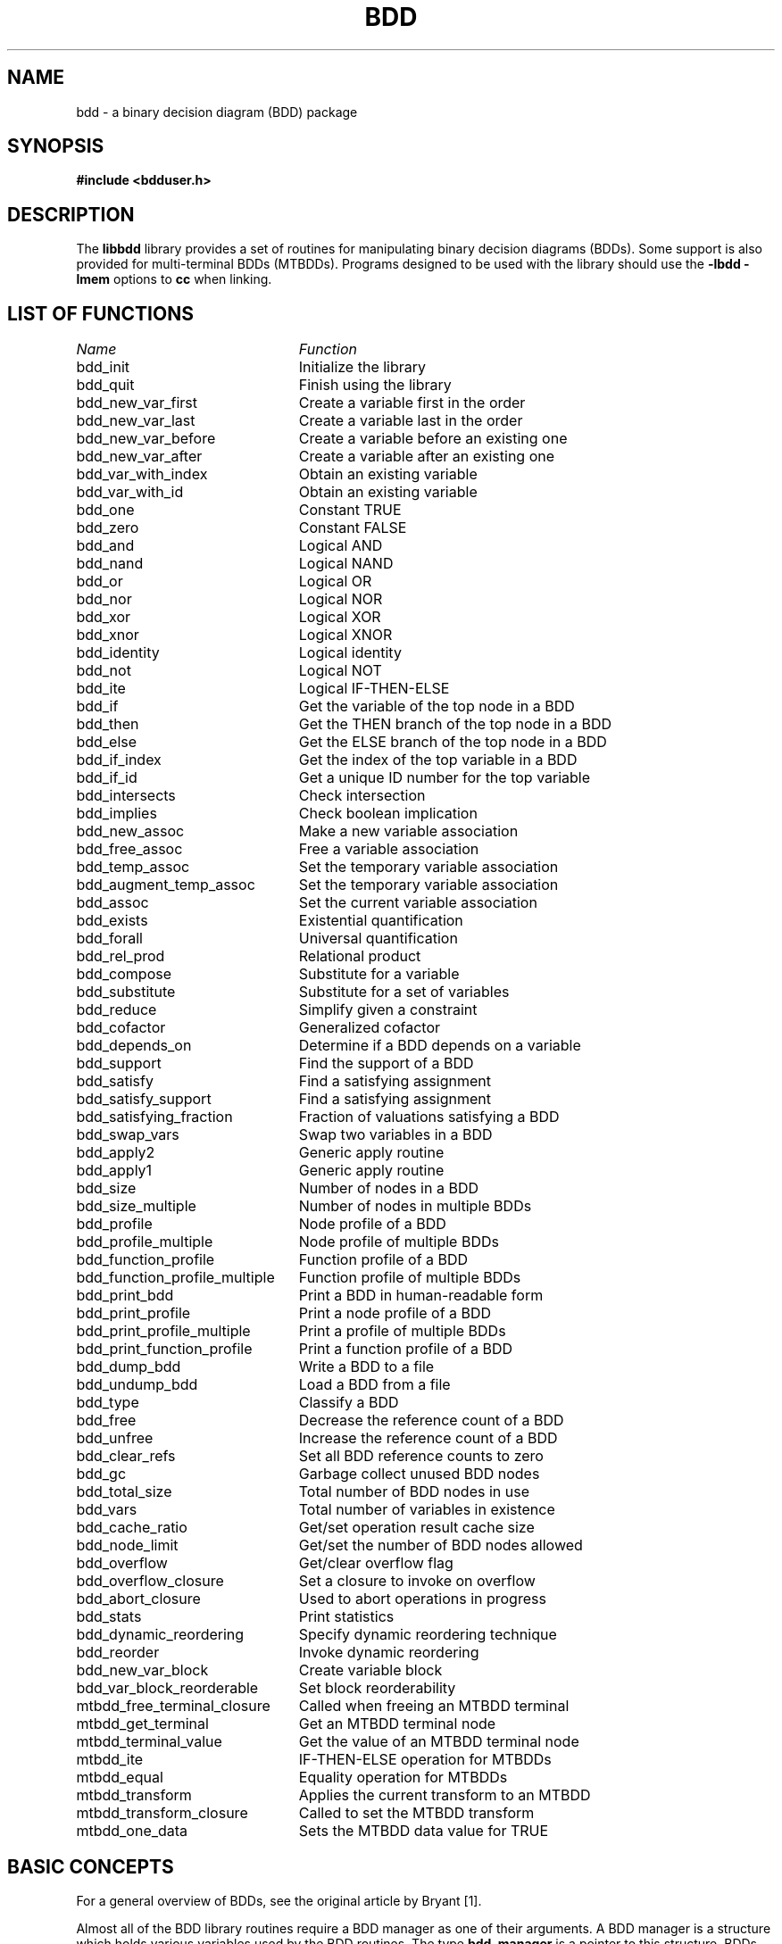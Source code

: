 .\" BDD library man page
.TH BDD 3 "11 June 1993"
.SH NAME
bdd \- a binary decision diagram (BDD) package
.SH SYNOPSIS
.B #include <bdduser.h>
.SH DESCRIPTION
The
.B libbdd
library provides a set of routines for manipulating binary decision
diagrams (BDDs).  Some support is also provided for multi-terminal
BDDs (MTBDDs).  Programs designed to be used with the library should
use the
.B -lbdd -lmem
options to
.B cc
when linking.
.SH "LIST OF FUNCTIONS"
.nf
.ta 3in
\fIName\fP	\fIFunction\fP
bdd_init	Initialize the library
bdd_quit	Finish using the library
bdd_new_var_first	Create a variable first in the order
bdd_new_var_last	Create a variable last in the order
bdd_new_var_before	Create a variable before an existing one
bdd_new_var_after	Create a variable after an existing one
bdd_var_with_index	Obtain an existing variable
bdd_var_with_id	Obtain an existing variable
bdd_one	Constant TRUE
bdd_zero	Constant FALSE
bdd_and	Logical AND
bdd_nand	Logical NAND
bdd_or	Logical OR
bdd_nor	Logical NOR
bdd_xor	Logical XOR
bdd_xnor	Logical XNOR
bdd_identity	Logical identity
bdd_not	Logical NOT
bdd_ite	Logical IF-THEN-ELSE
bdd_if	Get the variable of the top node in a BDD
bdd_then	Get the THEN branch of the top node in a BDD
bdd_else	Get the ELSE branch of the top node in a BDD
bdd_if_index	Get the index of the top variable in a BDD
bdd_if_id	Get a unique ID number for the top variable
bdd_intersects	Check intersection
bdd_implies	Check boolean implication
bdd_new_assoc	Make a new variable association
bdd_free_assoc	Free a variable association
bdd_temp_assoc	Set the temporary variable association
bdd_augment_temp_assoc	Set the temporary variable association
bdd_assoc	Set the current variable association
bdd_exists	Existential quantification
bdd_forall	Universal quantification
bdd_rel_prod	Relational product
bdd_compose	Substitute for a variable
bdd_substitute	Substitute for a set of variables
bdd_reduce	Simplify given a constraint
bdd_cofactor	Generalized cofactor
bdd_depends_on	Determine if a BDD depends on a variable
bdd_support	Find the support of a BDD
bdd_satisfy	Find a satisfying assignment
bdd_satisfy_support	Find a satisfying assignment
bdd_satisfying_fraction	Fraction of valuations satisfying a BDD
bdd_swap_vars	Swap two variables in a BDD
bdd_apply2	Generic apply routine
bdd_apply1	Generic apply routine
bdd_size	Number of nodes in a BDD
bdd_size_multiple	Number of nodes in multiple BDDs
bdd_profile	Node profile of a BDD
bdd_profile_multiple	Node profile of multiple BDDs
bdd_function_profile	Function profile of a BDD
bdd_function_profile_multiple	Function profile of multiple BDDs
bdd_print_bdd	Print a BDD in human-readable form
bdd_print_profile	Print a node profile of a BDD
bdd_print_profile_multiple	Print a profile of multiple BDDs
bdd_print_function_profile	Print a function profile of a BDD
bdd_dump_bdd	Write a BDD to a file
bdd_undump_bdd	Load a BDD from a file
bdd_type	Classify a BDD
bdd_free	Decrease the reference count of a BDD
bdd_unfree	Increase the reference count of a BDD
bdd_clear_refs	Set all BDD reference counts to zero
bdd_gc	Garbage collect unused BDD nodes
bdd_total_size	Total number of BDD nodes in use
bdd_vars	Total number of variables in existence
bdd_cache_ratio	Get/set operation result cache size
bdd_node_limit	Get/set the number of BDD nodes allowed
bdd_overflow	Get/clear overflow flag
bdd_overflow_closure	Set a closure to invoke on overflow
bdd_abort_closure	Used to abort operations in progress
bdd_stats	Print statistics
bdd_dynamic_reordering	Specify dynamic reordering technique
bdd_reorder	Invoke dynamic reordering
bdd_new_var_block	Create variable block
bdd_var_block_reorderable	Set block reorderability
mtbdd_free_terminal_closure	Called when freeing an MTBDD terminal
mtbdd_get_terminal	Get an MTBDD terminal node
mtbdd_terminal_value	Get the value of an MTBDD terminal node
mtbdd_ite	IF-THEN-ELSE operation for MTBDDs
mtbdd_equal	Equality operation for MTBDDs
mtbdd_transform	Applies the current transform to an MTBDD
mtbdd_transform_closure	Called to set the MTBDD transform
mtbdd_one_data	Sets the MTBDD data value for TRUE
.fi
.SH "BASIC CONCEPTS"
For a general overview of BDDs, see the original article by Bryant
[1].

Almost all of the BDD library routines require a BDD manager as one of
their arguments.  A BDD manager is a structure which holds various
variables used by the BDD routines.  The type
.B bdd_manager
is a pointer to this structure.  BDDs themselves are also represented
internally as structures.  The type
.B bdd
is a pointer to one of these structures.

There is a global ordering on the boolean variables which may appear
in a BDD.  The variable at the root of a BDD is earlier in the
ordering than all other variables in the BDD.  Each variable has an
index which represents its position in the ordering;
.I v1
appears before
.I v2
in the ordering if and only if the index for
.I v1
is less than the ordering for \fIv2\fR.  Each variable is also
assigned a unique ID number that is invariant.  Since variables can be
created at any position within the order, this is not true for the
index.  Also, the library supports dynamic variable reordering.  With
dynamic variable reordering, variables may be shuffled around in the
middle of an operation in order to reduce the number of BDD nodes in
use.

Some routines such as
.B bdd_substitute
require a mapping from variables to BDDs to operate.  This mapping is
supplied in the form of a variable association which is a set of
pairs.  The first element of each pair is the variable, and the second
element is the BDD that the variable is associated with.  Multiple
associations may exist at any one time.  Other routines such as
.B bdd_exists
require sets of variables.  Sets of variables are represented by
variable associations where only the fact that a variable is
associated with some BDD is significant.  There is one association,
called the temporary variable association, which is special in two
ways.  First, this association always exists.  Second, results are not
cached across calls when this association is used.  The temporary
association is intended for when an association will not be reused.
The advantage of using it is that setting the temporary association
does not require scanning the result cache to flush out-of-date
results.

The results returned by the library represent canonical forms and may
be checked for equivalence using the standard C comparison operators.
For example:

.nf
{
  bdd_manager bddm;
  bdd f;
  ...
  if (f == bdd_one(bddm))  /* Tautology check */
    ...
}
.fi

For checking for relations such as boolean implication, use
.B bdd_intersects
and \fBbdd_implies\fR.

Multi-terminal BDDs are like BDDs, except an MTBDD may have more than
just the constants TRUE and FALSE at the leaves.  Passing an MTBDD to
a routine expecting a BDD will give undefined results, except where
noted below.  MTBDDs are built up using
.B mtbdd_get_terminal
and \fBmtbdd_ite\fR.
.SH "STORAGE MANAGEMENT"
Each BDD node has an associated reference count which records the
number of references to the BDD (internal and external).  Whenever a
BDD is returned from a function, the reference count for its top node
is incremented.  (If the BDD did not exist before, the reference count
will be 1.)  Each time a garbage collection occurs, either internally
or because of a call to \fBbdd_gc\fR, all nodes which are not
referenced are reclaimed.  The reference count of a BDD may be
decremented by calling \fBbdd_free\fR.  This should be done whenever
possible for maximum space efficiency.  You may also specify a limit
for the total number of BDD nodes using \fBbdd_node_limit\fR.  If it
is not possible to complete an operation without exceeding this limit,
the operation is aborted and (by default) a null pointer is returned.
Whenever this happens, the reference counts of all nodes are restored
to what they were before the operation.  If a null pointer is passed
to a routine, the routine simply returns null.  Thus, it is not
necessary to check for overflows after each operation.  There is also
an internal flag that indicates whether any operation has caused an
overflow.  It may be read and reset by \fBbdd_overflow\fR.
Optionally, a user-defined closure may be invoked when an overflow
occurs; see \fBbdd_overflow_closure\fR.  Also see \fBbdd_free\fR,
\fBbdd_unfree\fR, \fBbdd_clear_refs\fR, \fBbdd_node_limit\fR and
\fBbdd_gc\fR.  The library also includes high-performance replacements
for
.B malloc
and \fBfree\fR.  See the discussion at the end of the section on
adding new routines.
.SH "DETAILED DESCRIPTION"
.B bdd_manager
.br
.B bdd_init()
.in +4
Creates and initializes a new BDD manager.  Multiple BDD managers may
exist at any time.
.LP
.B void
.br
.B bdd_quit(bddm)
.br
.B bdd_manager bddm;
.in +4
Deallocates the BDD manager given by
.B bddm
and all the storage associated with it.
.LP
.B bdd
.br
.B bdd_new_var_first(bddm)
.br
.B bdd_manager bddm;
.in +4
Creates a new variable at the start of the BDD variable ordering and
returns the BDD for it.
.LP
.B bdd
.br
.B bdd_new_var_last(bddm)
.br
.B bdd_manager bddm;
.in +4
Creates a new variable at the end of the BDD variable ordering and
returns the BDD for it.
.LP
.B bdd
.br
.B bdd_new_var_before(bddm, var)
.br
.B bdd_manager bddm;
.br
.B bdd var;
.in +4
Creates a new variable which is before
.B var
in the BDD variable ordering and returns the BDD for the new variable.
.LP
.B bdd
.br
.B bdd_new_var_after(bddm, var)
.br
.B bdd_manager bddm;
.br
.B bdd var;
.in +4
Creates a new variable which is after
.B var
in the BDD variable ordering and returns the BDD for the new variable.
.LP
.B bdd
.br
.B bdd_var_with_index(bddm, i)
.br
.B bdd_manager bddm;
.br
.B long i;
.in +4
If a variable with index
.B i
has been created, returns the BDD for the variable.  If no such
variable exists, returns null.  See also \fBbdd_if_index\fR.
.LP
.B bdd
.br
.B bdd_var_with_id(bddm, i)
.br
.B bdd_manager bddm;
.br
.B long i;
.in +4
If a variable with ID
.B i
has been created, returns the BDD for the variable.  If no such
variable has been created, returns null.  See also \fBbdd_if_id\fR.
.LP
.B bdd
.br
.B bdd_one(bddm)
.br
.B bdd_manager bddm;
.in +4
Returns the BDD for the constant TRUE.
.LP
.B bdd
.br
.B bdd_zero(bddm)
.br
.B bdd_manager bddm;
.in +4
Returns the BDD for the constant FALSE.
.LP
.B bdd
.br
.B bdd_and(bddm, f, g)
.br
.B bdd_manager bddm;
.br
.B bdd f, g;
.in +4
Returns the BDD for the logical AND of
.B f
and \fBg\fR.
.LP
.B bdd
.br
.B bdd_nand(bddm, f, g)
.br
.B bdd_manager bddm;
.br
.B bdd f, g;
.in +4
Returns the BDD for the logical NAND of
.B f
and \fBg\fR.
.LP
.B bdd
.br
.B bdd_or(bddm, f, g)
.br
.B bdd_manager bddm;
.br
.B bdd f, g;
.in +4
Returns the BDD for the logical OR of
.B f
and \fBg\fR.
.LP
.B bdd
.br
.B bdd_nor(bddm, f, g)
.br
.B bdd_manager bddm;
.br
.B bdd f, g;
.in +4
Returns the BDD for the logical NOR of
.B f
and \fBg\fR.
.LP
.B bdd
.br
.B bdd_xor(bddm, f, g)
.br
.B bdd_manager bddm;
.br
.B bdd f, g;
.in +4
Returns the BDD for the logical XOR of
.B f
and \fBg\fR.
.LP
.B bdd
.br
.B bdd_xnor(bddm, f, g)
.br
.B bdd_manager bddm;
.br
.B bdd f, g;
.in +4
Returns the BDD for the logical XNOR of
.B f
and \fBg\fR.
.LP
.B bdd
.br
.B bdd_identity(bddm, f)
.br
.B bdd_manager bddm;
.br
.B bdd f;
.in +4
Returns the BDD for \fBf\fR.  The only real effect of this function is
to increase the reference count of \fBf\fR.  Also works with MTBDDs.
.LP
.B bdd
.br
.B bdd_not(bddm, f)
.br
.B bdd_manager bddm;
.br
.B bdd f;
.in +4
Returns the BDD for the logical NOT of \fBf\fR.
.LP
.B bdd
.br
.B bdd_ite(bddm, f, g, h)
.br
.B bdd_manager bddm;
.br
.B bdd f, g, h;
.in +4
Returns the BDD for the logical operation IF
.B f
THEN
.B g
ELSE \fBh\fR.
.LP
.B bdd
.br
.B bdd_if(bddm, f)
.br
.B bdd_manager bddm;
.br
.B bdd f;
.in +4
Returns the BDD for the variable which labels the root of the BDD
given by \fBf\fR.  Also works with MTBDDs.  The result is undefined if
.B f
is one of the constants TRUE or FALSE or an MTBDD terminal node.
.LP
.B bdd
.br
.B bdd_then(bddm, f)
.br
.B bdd_manager bddm;
.br
.B bdd f;
.in +4
Returns the BDD for the THEN branch of the root of the BDD given by
\fBf\fR.  Also works with MTBDDs.  The result is undefined if
.B f
is one of the constants TRUE or FALSE or an MTBDD terminal node.
.LP
.B bdd
.br
.B bdd_else(bddm, f)
.br
.B bdd_manager bddm;
.br
.B bdd f;
.in +4
Returns the BDD for the ELSE branch of the root of the BDD given by
\fBf\fR.  Also works with MTBDDs.  The result is undefined if
.B f
is one of the constants TRUE or FALSE or an MTBDD terminal node.
.LP
.B long
.br
.B bdd_if_index(bddm, f)
.br
.B bdd_manager bddm;
.br
.B bdd f;
.in +4
Returns the index of the variable which labels the root of the BDD
given by \fBf\fR.  Also works with MTBDDs.  The result is undefined if
.B f
is one of the constants TRUE or FALSE or an MTBDD terminal node.  The
variable at the start of variable ordering has index 0, the next has
index 1, etc.  Note that creating new variables may change the index
of existing variables.  Dynamic reordering may also change the index
of variables.
.LP
.B long
.br
.B bdd_if_id(bddm, f)
.br
.B bdd_manager bddm;
.br
.B bdd f;
.in +4
Returns a unique ID number for the variable which labels the root of
the BDD given by \fBf\fR.  Also works with MTBDDs.  The result is
undefined if
.B f
is one of the constants TRUE or FALSE or an MTBDD terminal node.  The
ID for a variable is fixed at the time the variable is created and
never changes after that.
.LP
.B bdd
.br
.B bdd_intersects(bddm, f, g)
.br
.B bdd_manager bddm;
.br
.B bdd f, g;
.in +4
Computes a BDD that implies the conjunction of
.B f
and \fBg\fR.  If the conjunction is not FALSE, then the BDD returned
will not be FALSE.  Also, the function tries to construct as few new
nodes as possible.  This routine is intended for cases where you need
to test for a FALSE conjunction, and, when it the conjunction is not
FALSE, to obtain just one valuation satisfying both
.B f
and \fBg\fR.  A non-FALSE result from
.B bdd_intersects
can be passed directly to a routine like \fBbdd_satisfy_support\fR.
.LP
.B bdd
.br
.B bdd_implies(bddm, f, g)
.br
.B bdd_manager bddm;
.br
.B bdd f, g;
.in +4
This is equivalent to calling
.B bdd_intersects
with
.B f
and NOT \fBg\fR.
.LP
.B int
.br
.B bdd_new_assoc(bddm, assoc, pairs)
.br
.B bdd_manager bddm;
.br
.B bdd *assoc;
.br
.B int pairs;
.in +4
Creates or finds a variable association.  The association is specified
by
.B assoc
and should be a null-terminated array of BDDs.  If
.B pairs
is 0, the array is assumed to be an array of variables.  In this case,
each variable is paired with the BDD for TRUE.  Such an association
may essentially be viewed as specifying a set of variables for use
with routines such as \fBbdd_exists\fR.  If
.B pairs
is nonzero, then the even numbered array elements should be variables
and the odd numbered elements should be the BDDs which they are mapped
to.  In both cases, the return value is an integer identifier for this
association.  Note: if the given association is equivalent to one
which already exists, the same identifier is used for both, and the
reference count of the association is increased by one.
.LP
.B void
.br
.B bdd_free_assoc(bddm, id)
.br
.B bdd_manager bddm;
.br
.B int id;
.in +4
Decrements the reference count of the variable association with
identifier \fBid\fR, and frees it if the reference count becomes zero.
.LP
.B void
.br
.B bdd_temp_assoc(bddm, assoc, pairs)
.br
.B bdd_manager bddm;
.br
.B bdd *assoc;
.br
.B int pairs;
.in +4
Sets the temporary variable association.  The arguments
.B assoc
and
.B pairs
are as in \fBbdd_new_assoc\fR.
.LP
.B void
.br
.B bdd_augment_temp_assoc(bddm, assoc, pairs)
.br
.B bdd_manager bddm;
.br
.B bdd *assoc;
.br
.B int pairs;
.in +4
Add to the temporary variable association.  The arguments
.B assoc
and
.B pairs
are as in \fBbdd_new_assoc\fR.  Any existing associations are
overwritten.  This is mainly used when doing things like substituting
for all variables in a BDD.  It isn't necessary to clear out the
temporary association in such cases, so you can save a little time by
using this routine.
.LP
.B int
.br
.B bdd_assoc(bddm, id)
.br
.B bdd_manager bddm;
.br
.B int id;
.in +4
Sets the current variable association to the one identified by
\fBid\fR.  The identifier for the old current association is returned.
The temporary variable association has identifier -1.
.LP
.B bdd
.br
.B bdd_exists(bddm, f)
.br
.B bdd_manager bddm;
.br
.B bdd f;
.in +4
Returns the BDD for
.B f
with all the variables that are paired with something in the current
variable association existentially quantified out.
.LP
.B bdd
.br
.B bdd_forall(bddm, f)
.br
.B bdd_manager bddm;
.br
.B bdd f;
.in +4
Returns the BDD for
.B f
with all the variables that are paired with something in the current
variable association universally quantified out.
.LP
.B bdd
.br
.B bdd_rel_prod(bddm, f, g)
.br
.B bdd_manager bddm;
.br
.B bdd f, g;
.in +4
Returns the BDD for the logical AND of
.B f
and
.B g
with all the variables that are paired with something in the current
variable association existentially quantified out.  If
.B f
and
.B g
are viewed as boolean relations, this operation corresponds to
relational product.  This routine is generally much more efficient
than doing the operations separately.
.LP
.B bdd
.br
.B bdd_compose(bddm, f, g, h)
.br
.B bdd_manager bddm;
.br
.B bdd f, g, h;
.in +4
Returns the BDD for the substitution of
.B h
for the variable
.B g
in \fBf\fR.  When
.B h
does not depend on \fBg\fR, the operation may be viewed as composition
of boolean functions.  If
.B h
does depend on \fBg\fR, it corresponds to instantaneous substitution
in a boolean formula.
.LP
.B bdd
.br
.B bdd_substitute(bddm, f)
.br
.B bdd_manager bddm;
.br
.B bdd f;
.in +4
Returns the BDD for
.B f
under a substitution defined by the current variable association.
Each variable is replaced by its associated BDD.  The substitution is
effectively simultaneous.
.LP
.B bdd
.br
.B bdd_reduce(bddm, f, g)
.br
.B bdd_manager bddm;
.br
.B bdd f, g;
.in +4
Returns a BDD which agrees with
.B f
for all valuations which satisfy \fBg\fR.  The result is usually
smaller in terms of number of BDD nodes than \fBf\fR.  This operation
is typically used in state space searches to simplify the
representation for the set of states which will be expanded at each
step.
.LP
.B bdd
.br
.B bdd_cofactor(bddm, f, g)
.br
.B bdd_manager bddm;
.br
.B bdd f, g;
.in +4
Returns a BDD for the generalized cofactor of
.B f
by \fBg\fR.  The BDD indicated by
.B g
should not be the constant FALSE.  For some properties of this
operation, see Touati
.I et al.
[2].
.LP
.B int
.br
.B bdd_depends_on(bddm, f, g)
.br
.B bdd_manager bddm;
.br
.B bdd f;
.br
.B bdd g;
.in +4
Returns 1 if the BDD or MTBDD
.B f
depends on the variable given by the BDD \fBg\fR, and returns 0
otherwise.
.LP
.B void
.br
.B bdd_support(bddm, f, support)
.br
.B bdd_manager bddm;
.br
.B bdd f;
.br
.B bdd *support;
.in +4
Stores the support of
.B f
as a null-terminated sequence of variables in \fBsupport\fR.  Works
for MTBDDs also.
.LP
.B bdd
.br
.B bdd_satisfy(bddm, f)
.br
.B bdd_manager bddm;
.br
.B bdd f;
.in +4
Returns a BDD which is not false, implies \fBf\fR, and has at most one
BDD node at each level.  The BDD indicated by
.B f
should not be the constant FALSE.
.LP
.B bdd
.br
.B bdd_satisfy_support(bddm, f)
.br
.B bdd_manager bddm;
.br
.B bdd f;
.in +4
Returns a BDD which is not false, implies \fBf\fR, has at most one
BDD node at each level, and has a node labeled with each variable
which is paired with something in the current variable association.
If
.B f
is the constant FALSE, the result is undefined.
.LP
.B double
.br
.B bdd_satisfying_fraction(bddm, f)
.br
.B bdd_manager bddm;
.br
.B bdd f;
.in +4
Returns the fraction of valuations which satisfy \fBf\fR.  If
.B f
is a function of 
.I n
variables, then 2 to the power
.I n
times this fraction is the number of valuations which satisfy \fBf\fR.
.LP
.B bdd
.br
.B bdd_swap_vars(bddm, f, g, h)
.br
.B bdd_manager bddm;
.br
.B bdd f;
.br
.B bdd g;
.br
.B bdd h;
.in +4
Returns the BDD for
.B f
with
.B g
substituted for
.B h
and
.B h
substituted for \fBg\fR.  The substitution is effectively
simultaneous.
.LP
.B bdd
.br
.B bdd_apply2(bddm, terminal_fn, f, g, env)
.br
.B bdd_manager bddm;
.br
.B bdd (*terminal_fn)();
.br
.B bdd f;
.br
.B bdd g;
.br
.B pointer env;
.in +4
This is a generic two-argument operation.  The behavior of the
operation on terminal values is given by \fBterminal_fn\fR.  It should
take as arguments: the BDD manager, pointers to two BDDs (the
arguments for the call), and the pointer given by \fBenv\fR.  If the
value of the call can be determined immediately from the arguments, it
should return that value.  Otherwise, it should return a null pointer.
In this case, it may also use the BDD pointers that it received to
alter the arguments to the call.  A typical use for this ability is to
put the arguments in a canonical order for commutative operations.
The function should not alter the reference counts of either the
arguments or the returned value.  Also, the returned value (if
non-null) has its temporary reference count incremented once
automatically.  If your function always returns one of the arguments
or TRUE or FALSE, this is the right thing and you don't have to worry
about it.  If you want to call other routines to determine the return
value, you should read the section on adding new routines below.
Works with MTBDDs.
.LP
.B bdd
.br
.B bdd_apply1(bddm, terminal_fn, f, env)
.br
.B bdd_manager bddm;
.br
.B bdd (*terminal_fn)();
.br
.B bdd f;
.br
.B pointer env;
.in +4
This is a generic one-argument operation.  It is basically like
\fBbdd_apply2\fR, except that
.B terminal_fn
takes a single BDD pointer argument instead of the pair of pointers in
the two-argument case.  Works with MTBDDs.
.LP
.B long
.br
.B bdd_size(bddm, f, negout)
.br
.B bdd_manager bddm;
.br
.B bdd f;
.br
.B int negout;
.in +4
Returns the number of nodes in \fBf\fR.  The parameter
.B negout
is a flag indicating whether negative output pointers should be
considered.  The library uses this type of pointer flag internally,
so if the flag is nonzero, the actual number of nodes used is
returned.  If the flag is zero, the return value is the number of
nodes which would be needed to represent
.B f
using a basic BDD.  Works for MTBDDs too.
.LP
.B long
.br
.B bdd_size_multiple(bddm, fs, negout)
.br
.B bdd_manager bddm;
.br
.B bdd *fs;
.br
.B int negout;
.in +4
Returns the number of nodes in the set of BDDs or MTBDDs given by
\fBfs\fR, which should be a null-terminated array.  Nodes which are
shared among the BDDs are only counted once.  The parameter
.B negout
is as in \fBbdd_size\fR.
.LP
.B void
.br
.B bdd_profile(bddm, f, level_counts, negout)
.br
.B bdd_manager bddm;
.br
.B bdd f;
.br
.B long *level_counts;
.br
.B int negout;
.in +4
Returns the ``node profile'' of \fBf\fR, i.e., the number of nodes at
each level in \fBf\fR.  The parameter
.B level_counts
should be an array of longs of size one plus the number of variables
in existence (see \fBbdd_vars\fR).  On return, this array holds the
profile; the \fIi\fRth entry is the number of nodes labeled with the
variable of index \fIi\fR.  The last entry corresponds to the nodes
for TRUE and FALSE.  The parameter
.B negout
is as in \fBbdd_size\fR.  Works for MTBDDs too; in this case, the
last entry corresponds to the MTBDD terminal nodes.
.LP
.B void
.br
.B bdd_profile_multiple(bddm, fs, level_counts, negout)
.br
.B bdd_manager bddm;
.br
.B bdd* fs;
.br
.B long *level_counts;
.br
.B int negout;
.in +4
Returns the ``node profile'' of the set of BDDs or MTBDDs given by
\fBfs\fR, which should be a null-terminated array.  The parameters
\fBlevel_counts\fR and
.B negout
are as in \fBbdd_profile\fR.
.LP
.B void
.br
.B bdd_function_profile(bddm, f, func_counts)
.br
.B bdd_manager bddm;
.br
.B bdd f;
.br
.B long *func_counts;
.in +4
Returns the ``function profile'' of \fBf\fR, i.e., the number of
functions at or below each level in \fBf\fR.  The parameter
.B func_counts
should be an array of longs of size one plus the number of variables
in existence (see \fBbdd_vars\fR).  On return, this array holds the
profile.  The \fIi\fRth entry corresponds to the number of functions
which can be obtained by restricting those variables of index less
than \fIi\fR, provided that
.B f
has at least one node labeled with the variable of index \fIi\fR.  If
.B f
has no nodes labeled with the variable of index \fIi\fR, then the
\fIi\fRth entry of the profile is 0.  Works for MTBDDs also.
.LP
.B void
.br
.B bdd_function_profile_multiple(bddm, fs, func_counts)
.br
.B bdd_manager bddm;
.br
.B bdd *fs;
.br
.B long *func_counts;
.in +4
Returns the ``function profile'' of the set of BDDs or MTBDDs given by
\fBfs\fR, which should be a null-terminated array.  The parameter
.B func_counts
is as in \fBbdd_function_profile\fR.
.LP
.B void
.br
.B bdd_print_bdd(bddm, f, naming_fn, terminal_id_fn, env, fp)
.br
.B bdd_manager bddm;
.br
.B bdd f;
.br
.B char *(*naming_fn)();
.br
.B char *(*terminal_id_fn)();
.br
.B pointer env;
.br
.B FILE *fp;
.in +4
Prints a human-readable representation of the BDD or MTBDD
.B f
to the file given by \fBfp\fR.  The
.B naming_fn
should be a pointer to a function taking a \fBbdd_manager\fR, a
.B bdd
and the pointer given by \fBenv\fR.  This function should return
either a null pointer or a string that is the name of the supplied
variable.  If it returns a null pointer, a default name is generated
based on the index of the variable.  It is also legal for
.B naming_fn
to be null; in this case, default names are generated for all variables.
The macro
.B bdd_naming_fn_none
is a null pointer of suitable type.
.B terminal_id_fn
should be a pointer to a function taking a
.B bdd_manager
and two longs, plus the pointer given by \fBenv\fR.  It should
return either a null pointer or a string representing the MTBDD
terminal represented by the given value.  If it returns a null
pointer, or if
.B terminal_id_fn
is null, then default names are generated for the terminals.
The macro
.B bdd_terminal_id_fn_none
is a null pointer of suitable type.
.LP
.B void
.br
.B bdd_print_profile(bddm, f, naming_fn, env, width, fp)
.br
.B bdd_manager bddm;
.br
.B bdd f;
.br
.B char *(*naming_fn)();
.br
.B pointer env;
.br
.B int width;
.br
.B FILE *fp;
.in +4
Prints a node profile of a BDD in histogram form.  The argument
.B naming_fn
should be as described in \fBbdd_print_bdd\fR.  The width of the
output stream is specified by \fBwidth\fR.  This is used to determine
how to scale the histogram.
.LP
.B void
.br
.B bdd_print_profile_multiple(bddm, fs, naming_fn, env, width, fp)
.br
.B bdd_manager bddm;
.br
.B bdd *fs;
.br
.B char *(*naming_fn)();
.br
.B pointer env;
.br
.B int width;
.br
.B FILE *fp;
.in +4
Prints a node profile of a set of BDDs, which should be given as a
null-terminated array.  The other arguments are as in
\fBbdd_print_profile\fR.
.LP
.B void
.br
.B bdd_print_function_profile(bddm, f, naming_fn, env, width, fp)
.br
.B bdd_manager bddm;
.br
.B bdd f;
.br
.B char *(*naming_fn)();
.br
.B pointer env;
.br
.B int width;
.br
.B FILE *fp;
.in +4
Prints a function profile of a BDD in histogram form.  The arguments
are the same as those to \fBbdd_print_profile\fR.
.LP
.B int
.br
.B bdd_dump_bdd(bddm, f, vars, fp)
.br
.B bdd_manager bddm;
.br
.B bdd f;
.br
.B bdd *vars;
.br
.B FILE *fp;
.in +4
Writes an encoded description of the BDD or MTBDD
.B f
to the file given by \fBfp\fR.  The argument
.B vars
should be a null-terminated array of variables that include the
support of \fBf\fR.  These variables need not be in order of
increasing index.  The function returns a nonzero value if
.B f
was written to the file successfully.
.LP
.B bdd
.br
.B bdd_undump_bdd(bddm, vars, fp, error)
.br
.B bdd_manager bddm;
.br
.B bdd *vars;
.br
.B FILE *fp;
.br
.B int *error;
.in +4
Loads an encoded description of a BDD or MTBDD from the file given by
\fBfp\fR.  The argument
.B vars
should be a null-terminated array of variables that will become the
support of the BDD.  As in \fBbdd_dump_bdd\fR, these need not be in
order of increasing index.  If the same array of variables is used in
dumping and undumping, the BDD returned will be equal to the one that
was dumped.  More generally, if the array
.B v1
is used when dumping, and the array
.B v2
is used when undumping, the BDD returned will be equal to the original
BDD with the \fIi\fRth variable in
.B v2
substituted for the \fIi\fRth variable in
.B v1
for all \fIi\fR.  Null is returned if the operation fails for some
reason (node limit reached, I/O error, invalid file format, etc.).
In this case, an error code is stored in \fBerror\fR.  The code will
be one of the following.
.nf
.ta 3in
\fIValue\fR	\fIMeaning\fR
BDD_UNDUMP_FORMAT	Invalid file format
BDD_UNDUMP_OVERFLOW	Node limit exceeded
BDD_UNDUMP_IOERROR	File I/O error
BDD_UNDUMP_EOF	Unexpected EOF
.fi
.LP
.B int
.br
.B bdd_type(bddm, f)
.br
.B bdd_manager bddm;
.br
.B bdd f;
.in +4
Returns an integer classifying the BDD or MTBDD \fBf\fR.  The possible
return values and their meanings are as follows.
.nf
.ta 3in
\fIValue\fR	\fIMeaning\fR
BDD_TYPE_OVERFLOW	\fBf\fR is a null pointer
BDD_TYPE_ZERO	\fBf\fR is the constant FALSE
BDD_TYPE_ONE	\fBf\fR is the constant TRUE
BDD_TYPE_CONSTANT	\fBf\fR is an MTBDD constant
BDD_TYPE_POSVAR	\fBf\fR is a variable
BDD_TYPE_NEGVAR	\fBf\fR is the negation of a variable
BDD_TYPE_NONTERMINAL	\fBf\fR is not one of the above
.fi
.LP
.B void
.br
.B bdd_free(bddm, f)
.br
.B bdd_manager bddm;
.br
.B bdd f;
.in +4
Decreases the reference count of
.B f
by one.  When the reference count of a BDD or MTBDD node reaches 0,
the node and any of its children that are not otherwise referenced may
eventually be garbage collected and reused.  Intermediate results and
unused BDDs and MTBDDs should be freed whenever possible.  For
example:

.nf
bdd
f_or_g_and_h(bddm, f, g, h)
     bdd_manager bddm;
     bdd f, g, h;
{
  bdd temp, result;
  temp=bdd_and(bddm, g, h);
  result=bdd_or(bddm, f, temp);
  bdd_free(bddm, temp);    /* Free intermediate */
  return (result);
}
.fi
.LP
.B void
.br
.B bdd_unfree(bddm, f)
.br
.B bdd_manager bddm;
.br
.B bdd f;
.in +4
Increases the reference count of
.B f
by one.  This is usually used in conjunction with
\fBbdd_clear_refs\fR.  Works with MTBDDs.
.LP
.B void
.br
.B bdd_clear_refs(bddm)
.br
.B bdd_manager bddm;
.in +4
Sets the reference counts of all BDD and MTBDD nodes (except for the
node for TRUE/FALSE) to 0.  Calling this routine and then immediately
calling
.B bdd_unfree
on a set of BDDs has the effect of disposing of all BDDs except those
in the set.
.LP
.B void
.br
.B bdd_gc(bddm)
.br
.B bdd_manager bddm;
.in +4
Forces a BDD garbage collection; all nodes not reachable from a node
with a nonzero reference count are disposed of.  (Garbage collections
also occur internally at various times.)
.LP
.B long
.br
.B bdd_total_size(bddm)
.br
.B bdd_manager bddm;
.in +4
Returns the number of BDD and MTBDD nodes in existence (including
those which are eligible for garbage collection).
.LP
.B long
.br
.B bdd_vars(bddm)
.br
.B bdd_manager bddm;
.in +4
Returns the number of variables in existence.
.LP
.B int
.br
.B bdd_cache_ratio(bddm, ratio)
.br
.B bdd_manager bddm;
.br
.B int ratio;
.in +4
Sets the BDD operation cache size ratio to
.B ratio
and returns the old cache size ratio.  The number of cache entries is
constrained to be (roughly) less than the cache size ratio divided by
16 times the number of BDD nodes in existence.  The default size ratio
is 4, which gives about 1 cache entry per 4 BDD nodes.  The amount of
memory required per node will be about 17+(\fBratio\fR/16)*20 bytes on
a machine with 32-bit words.
.LP
.B void
.br
.B bdd_node_limit(bddm, limit)
.br
.B bdd_manager bddm;
.br
.B long limit;
.in +4
Sets the number of allowed BDD nodes to
.B limit
and returns the old limit.  A value of 0 specifies no limit.  If in
the course of an operation, the number of nodes reaches the limit, an
internal garbage collection takes place.  If this does not free enough
nodes to continue, the operation is aborted and a null value is
returned.  When dynamic reordering is used to shift around large
variable block, this limit may be exceeded during reordering.
.LP
.B int
.br
.B bdd_overflow(bddm)
.br
.B bdd_manager bddm;
.in +4
Returns 1 if any operation has caused an overflow in the number of
nodes, and 0 otherwise.  Calling this routine clears the internal
overflow flag, so subsequent calls will return 0 until the next
overflow occurs.
.LP
.B void
.br
.B bdd_overflow_closure(bddm, overflow_fn, overflow_env)
.br
.B bdd_manager bddm;
.br
.B void (*overflow_fn)();
.br
.B pointer overflow_env;
.in +4
Sets the closure to invoke when an overflow occurs.  The function
given by
.B overflow_fn
will be invoked as the last stage in the cleanup after the overflow.
The function is passed the BDD manager and the pointer given by
\fBoverflow_env\fR.  Typically, the function will jump to a
user-provided error recovery routine.
.LP
.B void
.br
.B bdd_abort_closure(bddm, abort_fn, abort_env)
.br
.B bdd_manager bddm;
.br
.B void (*abort_fn)();
.br
.B pointer abort_env;
.in +4
Sets a closure to invoke when the next node creation is attempted.
All temporary results will be cleaned up just before the function
given by
.B abort_fn
is called.  The function is passed the BDD manager and the pointer
given by \fBabort_env\fR.  Typically, the function will jump to a
user-provided error recovery routine.  This functionality is intended
to be used to cleanly interrupt BDD operations.  Typically,
.B bdd_abort_closure
will be called within a signal handler.
.LP
.B void
.br
.B bdd_stats(bddm, fp)
.br
.B bdd_manager bddm;
.br
.B FILE *fp;
.in +4
Prints some statistics to the file given by \fBfp\fR.
.LP
.B void
.br
.B bdd_dynamic_reordering(bddm, reorder_fn)
.br
.B bdd_manager bddm;
.br
.B void (*reorder_fn)();
.in +4
Selects the method for dynamic reordering.  When dynamic reordering is
being used, the library may attempt to rearrange the BDD variable
ordering in the midst of an operation so as to reduce the number of
nodes in use.  There are currently two available reordering methods.
The first, \fBbdd_reorder_stable_window3\fR, permutes the variables
within windows of three adjacent variables so as to minimize the
overall BDD size.  This process is repeated until no more reduction in
size occurs.  The second method, \fBbdd_reorder_sift\fR, moves each
variable throughout the order to find an optimal position for that
variable (assuming all other variables are fixed).  This generally
achieves greater size reductions than the window-based method, but is
slower.  The
.B reorder_fn
may also be
.B bdd_reorder_none
(an appropriately cast null pointer), in which case dynamic reordering
is turned off.  Also see the discussion on variable blocks in
\fBbdd_new_var_block\fR.
.LP
.B void
.br
.B bdd_reorder(bddm)
.br
.B bdd_manager bddm;
.in +4
Invoke the current dynamic reordering method.
.LP
.B block
.br
.B bdd_new_var_block(bddm, v, n)
.br
.B bdd_manager bddm;
.br
.B bdd v;
.br
.B long n;
.in +4
Groups the variable
.B v
and the \fBn\fR-1 variables after it in the ordering into a single
block for purposes of dynamic reordering.  The purpose of blocks is to
provide control over the possible orders that dynamic reordering will
consider.  In general, the variable blocks form a hierarchy.  For
example, a block consisting of the variables with indexes 0 through 3
might be made up of two sub-blocks, one for the variables with index 0
and 1, and one for the variables with index 2 and 3.  When dynamic
reordering is invoked, it is actually applied to each block within the
hierarchy.  Reordering a block involves shuffling around the
sub-blocks within it.  Thus, dynamic reordering actually moves groups
of variables rather than single variables.  If you know that a group
of variables should be together in the ordering, you should collect
them together into a block.  As an example, in BDD-based sequential
verification algorithms, the variables representing the current state
and next state of a state-holding element should generally be adjacent
in a good ordering.  By grouping these variables into a block, we can
ensure that only orderings with this property are considered.  After a
block has been reordered, each sub-block within it is recursively
reordered as well.  You can also specify that certain blocks should
not be reordered (see
.B bdd_var_block_reorderable
below).
.LP
.B void
.br
.B bdd_var_block_reorderable(bddm, b, reorderable)
.br
.B bdd_manager bddm;
.br
.B block b;
.br
.B int reorderable;
.in +4
If
.B reorderable
is non-zero, turns on reordering for the given block, otherwise turns
it off.  By default, blocks are not reorderable.  As an example,
suppose we are building the BDDs representing a circuit with distinct
control and data path.  In such a case, we typically want to have the
control variables at the top of the ordering.  For the data path, we
probably want to have the variables for each bit slice grouped
together, and we want the bit slices to be ordered from
most-significant to least-significant.  However, we want to allow
reordering within the control part and within each slice.  To do this,
we create the variables in the following order: control variables
first, down to LSB slice variables.  Then we create separate variable
blocks for the control part and for each slice.  We then turn on
reordering for these blocks.  Next, we create a block containing all
of the variables, and we leave reordering off for this block.  When
dynamic reordering is invoked, it will rearrange the control variables
and the variables within each slice, but will not move the control
variables or the slices in relation to each other.
.LP
.B void
.br
.B bdd_free_terminal_closure(bddm, free_terminal_fn, free_terminal_env)
.br
.B bdd_manager bddm;
.br
.B void (*free_terminal_fn)();
.br
.B pointer free_terminal_env;
.in +4
Sets a closure to invoke when freeing an MTBDD terminal node.  The
function receives the BDD manager, two longs representing the value of
the terminal, and the pointer given by \fBfree_terminal_env\fR.  If
you using the terminal value to hold pointers to other data
structures, you can set up this routine to free those structures.
.LP
.B bdd
.br
.B mtbdd_get_terminal(bddm, value1, value2)
.br
.B bdd_manager bddm;
.br
.B long value1;
.br
.B long value2;
.in +4
Creates an MTBDD terminal node corresponding to the value given by
.B value1
and \fBvalue2\fR.  If a terminal node with the value already exists,
its reference count is increased.  See also
\fBbdd_free_terminal_closure\fR.
.LP
.B void
.br
.B mtbdd_terminal_value(bddm, f, value1, value2)
.br
.B bdd_manager bddm;
.br
.B bdd f;
.br
.B long *value1;
.br
.B long *value2;
.in +4
.B f
should be an MTBDD terminal node.  The value of the node is stored in
.B value1
and \fBvalue2\fR.
.LP
.B bdd
.br
.B mtbdd_ite(bddm, f, g, h)
.br
.B bdd_manager bddm;
.br
.B bdd f;
.br
.B bdd g;
.br
.B bdd h;
.in +4
.B f
should be a BDD and
.B g
and
.B h
should be MTBDDs.  Returns the MTBDD for the operation IF
.B f
THEN
.B g
ELSE \fBh\fR.
.LP
.B bdd
.br
.B mtbdd_substitute(bddm, f)
.br
.B bdd_manager bddm;
.br
.B bdd f;
.in +4
Does the analog of
.B bdd_substitute
for the MTBDD \fBf\fR.  The elements in the variable association must
be BDDs.
.LP
.B bdd
.br
.B mtbdd_equal(bddm, f, g)
.br
.B bdd_manager bddm;
.br
.B bdd f;
.br
.B bdd g;
.in +4
Returns the BDD which is true for those valuations on which the MTBDDs
.B f
and
.B g
are equal.  That is, this is the analog of a logical XNOR for MTBDDs.
.LP
.B bdd
.br
.B mtbdd_transform(bddm, f)
.br
.B bdd_manager bddm;
.br
.B bdd f;
.in +4
Conceptually applies the user-defined transform to all terminals of
the specified MTBDD.  (This is actually done by just flipping the
pointer flag, so this routine is really a macro for \fBbdd_not\fR.)
See \fBmtbdd_transform_closure\fR.
.LP
.B void
.br
.B mtbdd_transform_closure(bddm, canonical_fn, transform_fn, env)
.br
.B bdd_manager bddm;
.br
.B int (*canonical_fn)();
.br
.B void (*transform_fn)();
.br
.B pointer env;
.in +4
Sets the MTBDD terminal transformation closure.  Currently in the
library, the pointer representing a boolean function and the pointer
representing the negation of that function are identical except for
the low-order bit.  Complementing a function is done by simply
toggling that bit.  The MTBDD terminal transformation allows this
mechanism to be extended to MTBDDs.  Whenever a terminal is created,
.B canonical_fn
will be called.  It is passed the BDD manager, two longs representing
the terminal being created, and the pointer given by \fBenv\fR.  The
function should return zero if the value is already canonical, and a
non-zero result if it needs to be transformed.  If the value needs to
be transformed, then
.B transform_fn
will be called, with the BDD manager, two longs representing the value
to be transformed, pointers to two longs to hold the result, and the
pointer given by \fBenv\fR.  The actual terminal node that is created
will contain the transformed value.  The original terminal requested
will be represented by a pointer to this node, with the low-order bit
of the pointer set.  Also see \fBmtbdd_one_data\fR.  If you are going
to call this function, you should do it before creating any MTBDD
terminals.
.LP
.B void
.br
.B mtbdd_one_data(bddm, value1, value2)
.br
.B bdd_manager bddm;
.br
.B long value1;
.br
.B long value2;
.in +4
If you are planning to use MTBDDs that contain TRUE and FALSE as well
as other values, you may need to use this function to set the MTBDD
value for the node representing TRUE.  In this case, also keep in mind
that the when the transformation function is applied to this value, it
should yield the value that you want for FALSE.  Also, the value for
TRUE should be regarding as canonical, i.e., TRUE must be represented
by a pointer with the low-order bit cleared.  As an example, suppose
that we are planning to use MTBDDs to represent spectral transforms of
boolean functions [4].  In this case, the MTBDD terminal values will
conceptually be integers.  Further, it is convenient for TRUE to be
represented by the value -1, and FALSE to be represented by +1.  We
will represent terminal values using two longs, with the first long
representing the most-significant part of the integer.  We will also
assume a 2's complement representation, so TRUE should be represented
by the data values -1 and -1.  Since the value for FALSE is the
negation of that for TRUE, we will have our transform function
represent integer negation.  Also, since we want the value for TRUE to
be canonical, we will regard nonnegative values as canonical.  Thus,
we define

.nf
int
canonical_fn(bddm, value1, value2, env)
     bdd_manager bddm;
     long value1;
     long value2;
     pointer env;
{
  return (value1 > 0 || (!value1 && value2 > 0));
}

void
transform_fn(bddm, value1, value2, result1, result2, env)
     bdd_manager bddm;
     long value1;
     long value2;
     long *result1;
     long *result2;
     pointer env;
{
  if (!value2)
    /* Will be a carry when taking 2's complement of value2.  Thus, */
    /* take 2's complement of high part. */
    value1= -value1;
  else
    {
      value2= -value2;
      value1= ~value1;
    }
  *result1=value1;
  *result2=value2;
}
.fi

We then call
.B mtbdd_transform_closure
to register these functions, and use

.nf
bdd_one_data(bddm, -1l, -1l);
.fi

to set the value for TRUE to -1.  (The default canonical checking and
transformation functions and the default MTBDD values for TRUE and
FALSE are actually as given in this example.)  If you are going to
call \fBbdd_one_data\fR, you should do it before creating any MTBDD
terminals.
.SH "ADDING NEW ROUTINES"
If you want to add new routines to the library, you would be
well-advised to look at some of the existing ones to get a feel for
how they operate.  Good ones include \fBbdd_ite\fR (the basic logical
operation) and \fBbdd_exists\fR (a routine using variable
associations).  Some basic points are explained below.  To get the
declarations of the internal library data structures and routines, you
should
.B #include <bddint.h>
instead of using \fBbdduser.h\fR.  You will probably want to study
this file to become familiar with the data structures.

Pointers to BDD nodes and cache entries are tagged using the low three
bits of the pointer.  Because of this, all structures must be aligned
on eight byte boundaries.  The storage allocation routines guarantee
this alignment.  The tag field of a tagged pointer is extracted with
the
.B TAG
macro.  The
.B POINTER
macro masks off the tag to get the actual pointer.  If the pointer is
a pointer to a BDD node, you can use
.B BDD_POINTER
instead; this just casts the result to a
.B bdd
after masking off the tag.  The tag can be set using \fBSET_TAG\fR, and
individual tag bits can be manipulated with \fBTAG0\fR,
.B FLIP_TAG0
and \fBSET_TAG0\fR for tag bit 0, and the analogous macros for tag
bits 1 and 2.  More commonly, slightly higher level macros are used
for manipulating tags.  For BDD nodes, there is only one tag bit that
is actually used.  When it is set, it indicates the pointer should be
interpreted as representing the complement of the node that it points
to.  (Or for MTBDDs, that it should be interpreted as transformed
using the user-definable transformation function).  There are macros
for testing, clearing, and flipping the negation flag.

Before using the macros below on a pointer \fBf\fR, you need to use
\fBBDD_SETUP(f)\fR.  This actually declares a new variable to hold the
masked pointer \fBBDD_POINTER(f)\fR.  Hence, it needs to be placed at
some point where a variable declaration could legally go.  If you
change \fBf\fR, you can reset this internal variable using
\fBBDD_RESET\fR.

BDD pointers are generally manipulated using the following macros.
Below, ``node'' refers to the node referenced by the pointer.
.LP
.B BDD_IS_CONST
.in +4
Tests if the node represents the constant TRUE or FALSE or an MTBDD
terminal node.
.LP
.B BDD_INDEX
.in +4
Returns the index of the node, or
.B BDD_MAX_INDEX
if given a constant node.
.LP
.B BDD_INDEXINDEX
.in +4
Returns the index index of a node.  This field is the value returned
by \fBbdd_if_id\fR and is invariant; when you create a new variable,
the index of old nodes may change, but the index index stays the same.
When you call \fBbdd_find\fR, you pass the desired index index of the
new node, not the index.
.LP
.B BDD_NOT
.in +4
Flips the negation flag on a pointer.
.LP
.B BDD_THEN, BDD_ELSE
.in +4
Return the THEN and ELSE pointers of a node, taking proper account of
pointer flags.  These are used for doing Shannon expansions on a node.
.LP
.B BDD_TOP_VAR2
Takes a \fBbdd_manager\fR, a variable that can hold an index index,
and two \fBbdd\fRs.  Sets the index index variable to the index index
of the variable with the lowest index among the variables at the roots
of the BDDs.  This index index can then be used with...
.LP
.B BDD_COFACTOR
Takes an index index, a BDD, and two variables of type \fBbdd\fR, and
sets the two variables either to the original BDD or to the cofactors
of the original BDD with respect to its top variable, depending on
whether the index index of the first BDD matches that specified.  You
can do a Shannon expansion on the top variable of two BDDs by using
.B BDD_TOP_VAR2
to get the index index of the highest variable and then using
.B BDD_COFACTOR
to take the appropriate cofactors.
.LP
.B BDD_MARK
.in +4
Accesses the mark field of a node.  This expands to a l-value, so you
can set the mark with this as well.  (But see BDD_TEMP_REFS below.)
.LP
.B BDD_ONE, BDD_ZERO
.in +4
Take a BDD manager and give back the BDDs for TRUE and FALSE.
.LP
.B BDD_REFS
.in +4
Accesses the reference count field of a node.
.LP
.B BDD_INCREFS, BDD_DECREFS
.in +4
Increment and decrement the reference count.
.LP
.B BDD_TEMP_REFS
.in +4
Accesses the temporary reference count field of a node.  The temporary
reference count and the mark actually share storage, so you can't use
both at once!  That is, unless you are very clever, you can't write a
routine that builds temporary nodes and uses the marks.
.LP
.B BDD_TEMP_INCREFS, BDD_TEMP_DECREFS
.in +4
Increment and decrement the temporary reference count.
.LP

New BDD nodes are created using \fBbdd_find\fR.  This routine takes a
BDD manager, an index index, and two subBDDs as arguments.  New MTBDD
terminals can be created with \fBbdd_find_terminal\fR.  The result
cache is manipulated using the
.B bdd_lookup_in_cache
and
.B bdd_insert_in_cache
routines.  There are different versions of these routines depending on
exactly what is being cached.  The basic ones are
\fBbdd_lookup_in_cache31\fR and \fBbdd_insert_in_cache31\fR.
The first of these takes a cache entry type (CACHE_TYPE_ITE,
CACHE_TYPE_TWO, etc.), three arguments of unspecified type (passed as
longs), and a pointer to an unspecified type of result (a pointer to a
long).  It returns a nonzero result if the lookup succeeds.  The
corresponding insert routine is similar except that the result is
passed in as a long, and nothing is returned.  There are similar
functions that are for routines that take two arguments and return two
results (or a single double-word result), or for routines that take
one argument and return three results.  There are also macros such as
\fBbdd_lookup_in_cache2\fR that are wrappers for things like
two-argument functions, etc.  In general, some action must be taken
when results are returned from the cache, when entries are purged from
the cache, when entries are garbage collected, and when a variable
association ID is reclaimed.  For the built-in cache entry types,
these actions are done automatically.  For example, when a BDD is
returned from an entry with CACHE_TYPE_TWO, the temporary reference
count of the BDD is incremented.  Some of the entry types are
available for customization.  The actions to take for these entry
types are specified by calling \fBbdd_cache_functions\fR.  This
function takes a BDD manager, an integer between 1 and 3 specifying
the number of arguments you want to cache on, and four function
pointers.  When returning a result, purging an entry, garbage
collecting, or reclaiming an association ID, these functions are
called.  The first three functions are passed the BDD manager and the
entry.  (The tag bits will have already been masked off the entry
pointer.)  The last receives these plus the association ID being freed
(cast to a pointer).  The garbage collection function should return a
nonzero result if the entry should be garbage collected.  If the entry
contains some BDD nodes, they should be tested with \fBBDD_IS_USED\fR.
The function called when an association ID is reclaimed should return
a nonzero result if the entry should be flushed from the cache.  This
function and the purge function and return functions may be null,
specifying that no action need be taken.  \fBbdd_cache_functions\fR
returns an integer that represents a tag to use with the cache
insertion and lookup routines, or -1 if there are no more free tags
available.  The routine \fBbdd_free_cache_tag\fR makes a tag available
again.

Routines that build new BDD nodes must take into account the
possibility of running into the node limit.  The package is set up to
make this easy if you use the following strategy.  Organize your
routine as a top-level (user-callable) procedure and an internal
procedure for performing the actual computation.  The top-level
procedure should check its arguments before calling the internal
routine.  The
.B bdd_check_arguments
function can be used to test for null arguments (indicating a prior
overflow) or arguments with a zero reference count (indicating a bug).
It should also use the
.B FIREWALL
macro to set up an overflow trap.  The internal routine should use
temporary reference counts to keep track of the nodes it is using.
When a node is returned from the internal routine, increment its
temporary reference count once.  (You don't have to do this for the
constants or for variables, since they can't be garbage collected.)
When you pass a node to \fBbdd_find\fR, its temporary reference count
is decremented once automatically, and its reference count is
incremented.  Also, the result of \fBbdd_find\fR has its temporary
reference count incremented once automatically.  Hence, if you your
routine has the standard organization (Shannon's expansion followed by
\fBbdd_find\fR on the subresults), you usually don't have to worry
about incrementing or decrementing the reference counts yourself.  If
you don't use a subresult, or if you want a subresult to stick around
after calling \fBbdd_find\fR, you'll have to do the appropriate
twiddling.  When the internal routine finally returns, you should have
a BDD with a single temporary reference count.  Use
.B RETURN_BDD
to convert this temporary reference count to an external one and
return the result to the user.  If you follow this strategy, you won't
have to deal with overflow; when the node limit is reached,
\fBbdd_find\fR will try garbage collecting, and if that doesn't work,
will call the overflow trap set up by \fBFIREWALL\fR.  The overflow
trap handler will automatically zero all temporary reference counts
and return a null pointer to the user.  Note: if you want to call
other routines, such as the IF-THEN-ELSE routine, within your internal
procedure, you should call the internal procedure for the routine.
That way, the overflow handler will give control back to the user
if the routine you are calling causes an overflow.

A typical routine looks like:

.nf
bdd
foo_step(bddm, f, g)
     bdd_manager bddm;
     bdd f, g;
{
  bdd_indexindex_type top_indexindex;
  bdd f1, f2;
  bdd g1, g2;
  bdd temp1, temp2;
  bdd result;
  
  BDD_SETUP(f);
  BDD_SETUP(g);
  if (<terminal case>)
    {
      BDD_TEMP_INCREFS(f);
      return (f);
    }
  if (bdd_lookup_in_cache2(bddm, <op>, f, g, &result))
    return (result);
  BDD_TOP_VAR2(top_indexindex, bddm, f, g);
  BDD_COFACTOR(top_indexindex, f, f1, f2);
  BDD_COFACTOR(top_indexindex, g, g1, g2);
  temp1=foo_step(bddm, f1, g1);
  temp2=foo_step(bddm, f2, g2);
  result=bdd_find(bddm, top_indexindex, temp1, temp2);
  bdd_insert_in_cache2(bddm, <op>, f, g, result);
  return (result);
}

bdd
foo(bddm, f, g)
     bdd_manager bddm;
     bdd f, g;
{
  if (bdd_check_arguments(2, f, g))
    {
      FIREWALL(bddm);
      RETURN_BDD(foo_step(bddm, f, g));
    }
  return ((bdd)0);
}
.fi

In the case of dynamic variable reordering, the same abort mechanism
is used.  After reordering, all reference counts are reset to their
original values and the operation is retried.  This is handled
automatically by the FIREWALL macro.  (The operation is aborted since
after reordering, the implicit ordering represented in the C
subroutine call stack may be different from the new variable order.
Reordering occurs before freeing the temporaries, since we want to
minimize the aggregate size of the operands plus the result that is
being constructed.)

Storage can be allocated through a number of mechanisms.  The routines
\fBmem_get_block\fR, \fBmem_free_block\fR, and \fBmem_resize_block\fR
are generally used for large single items.  For smaller uniformly
sized items, you probably should use a record manager.
.B mem_new_rec_mgr
will return a record manager that handles blocks of a given size.
Use
.B mem_new_rec
and
.B mem_free_rec
to obtain and free individual records.  Finally,
.B mem_free_rec_mgr
will dispose of the record manager and all of its associated records.
These routines are documented in more detail in the storage management
library man page.  If your structures are at most 64 bytes in size,
you can use the macros
.B BDD_NEW_REC
and \fBBDD_FREE_REC\fR.  These obtain records from the internal BDD
record managers.
.SH "PORTABILITY NOTES"
Since pointer tagging is heavily used, you'll have major problems if
you can't cast back and forth between pointers and longs without
losing something.  The low-level storage management routines are
fairly UNIX specific; they call
.B sbrk
directly.  If you don't have something similar, you may have to
rewrite them.  The storage management routines also need to be able to
move and clear blocks of memory whose size is given by a long.  You
may have to fiddle with these, especially if you have a machine where
int and long are different.  If you encounter portability problems,
let me know; maybe the next release will be able to accommodate your
machine.
.SH "SEE ALSO"
mem(3)
.SH BUGS
Surely you're joking.
.SH REFERENCES
[1] R. E. Bryant.  Graph Based Algorithms for Boolean Function
Manipulation.  \fIIEEE Transactions on Computers\fR, C-35(8):677-691,
August 1986.
.LP
[2] H. J. Touati, H. Savoj, B. Lin, R. K. Brayton, and A.
Sangiovanni-Vincentelli.  Implicit State Enumeration of Finite State
Machines using BDD's.  In \fIProceedings of the 1990 IEEE
International Conference on Computer-Aided Design\fR, November, 1990.
.LP
[3] K. S. Brace, R. L. Rudell, and R. E. Bryant.  Efficient
Implementation of a BDD Package.  In \fIProceedings of the 27th
ACM/IEEE Design Automation Conference\fR, June, 1990.
.LP
[4] E. M. Clarke, K. L. McMillan, X. Zhao, M. Fujita, and J. C.-Y.
Yang.  Spectral Transforms for Large Boolean Functions with
Applications to Technology Mapping.  In \fIProceedings of the 30th
ACM/IEEE Design Automation Conference\fR, June, 1993.
.SH AUTHOR
David E. Long
.br
long@research.att.com
